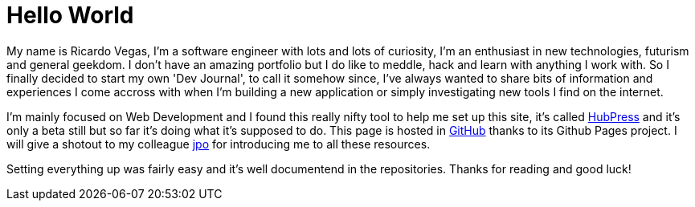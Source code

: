 = Hello World
:hp-tags: hosting, blog, github, hubpress

My name is Ricardo Vegas, I'm a software engineer with lots and lots of curiosity, I'm an enthusiast in new technologies, futurism and general geekdom. I don't have an amazing portfolio but I do like to meddle, hack and learn with anything I work with. So I finally decided to start my own 'Dev Journal', to call it somehow since, I've always wanted to share bits of information and experiences I come accross with when I'm building a new application or simply investigating new tools I find on the internet.

I'm mainly focused on Web Development and I found this really nifty tool to help me set up this site,  it's called link:http://hubpress.io/[HubPress] and it's only a beta still but so far it's doing what it's supposed to do. This page is hosted in link:http://github.com[GitHub] thanks to its Github Pages project. I will give a shotout to my colleague link:http://www.jendrik.me[jpo] for introducing me to all these resources.

Setting everything up was fairly easy and it's well documentend in the repositories. Thanks for reading and good luck!